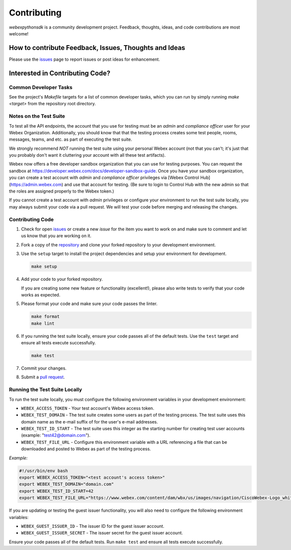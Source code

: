 .. _Contributing:

============
Contributing
============

*webexpythonsdk* is a community development project.  Feedback, thoughts, ideas, and code contributions are most welcome!


How to contribute Feedback, Issues, Thoughts and Ideas
=======================================================

Please use the `issues`_ page to report issues or post ideas for enhancement.


Interested in Contributing Code?
================================


Common Developer Tasks
----------------------

See the project's `Makefile` targets for a list of common developer tasks, which you can run by simply running `make <target>` from the repository root directory.


Notes on the Test Suite
-----------------------

To test all the API endpoints, the account that you use for testing must be an *admin* and *compliance officer* user for your Webex Organization.  Additionally, you should know that that the testing process creates some test people, rooms, messages, teams, and etc. as part of executing the test suite. 

We strongly recommend *NOT* running the test suite using your personal Webex account (not that you can't; it's just that you probably don't want it cluttering your account with all these test artifacts).

Webex now offers a free developer sandbox organization that you can use for testing purposes.  You can request the sandbox at https://developer.webex.com/docs/developer-sandbox-guide. Once you have your sandbox organization, you can create a test account with *admin* and *compliance officer* privileges via [Webex Control Hub](https://admin.webex.com) and use that account for testing. (Be sure to login to Control Hub with the new admin so that the roles are assigned properly to the Webex token.)

If you cannot create a test account with *admin* privileges or configure your environment to run the test suite locally, you may always submit your code via a pull request.  We will test your code before merging and releasing the changes.


Contributing Code
-----------------

1. Check for open `issues`_ or create a new *issue* for the item you want to work on and make sure to comment and let us know that you are working on it.

2. Fork a copy of the `repository`_ and clone your forked repository to your development environment.

3. Use the ``setup`` target to install the project dependencies and setup your environment for development.

   .. code-block:: bash

      make setup

4. Add your code to your forked repository.

   If you are creating some new feature or functionality (excellent!), please also write tests to verify that your code works as expected.

5. Please format your code and make sure your code passes the linter.

   .. code-block:: bash

      make format
      make lint

6. If you running the test suite locally, ensure your code passes all of the default tests.  Use the ``test`` target and ensure all tests execute successfully.

   .. code-block:: bash

      make test

7. Commit your changes.

8. Submit a `pull request`_.


Running the Test Suite Locally
------------------------------

To run the test suite locally, you must configure the following environment variables in your development environment:

* ``WEBEX_ACCESS_TOKEN`` - Your test account's Webex access token.

* ``WEBEX_TEST_DOMAIN`` - The test suite creates some users as part of the testing process. The test suite uses this domain name as the e-mail suffix of for the user's e-mail addresses.

* ``WEBEX_TEST_ID_START`` - The test suite uses this integer as the starting number for creating test user accounts (example: "test42@domain.com").

* ``WEBEX_TEST_FILE_URL`` - Configure this environment variable with a URL referencing a file that can be downloaded and posted to Webex as part of the testing process.

*Example:*

.. code-block:: bash

   #!/usr/bin/env bash
   export WEBEX_ACCESS_TOKEN="<test account's access token>"
   export WEBEX_TEST_DOMAIN="domain.com"
   export WEBEX_TEST_ID_START=42
   export WEBEX_TEST_FILE_URL="https://www.webex.com/content/dam/wbx/us/images/navigation/CiscoWebex-Logo_white.png"

If you are updating or testing the guest issuer functionality, you will also need to configure the following environment variables:

* ``WEBEX_GUEST_ISSUER_ID`` - The issuer ID for the guest issuer account.
* ``WEBEX_GUEST_ISSUER_SECRET`` - The issuer secret for the guest issuer account.


Ensure your code passes all of the default tests.  Run ``make test`` and ensure all tests execute successfully.


.. _script: https://github.com/WebexCommunity/WebexPythonSDK/tree/master/script
.. _issues: https://github.com/WebexCommunity/WebexPythonSDK/issues
.. _repository: https://github.com/WebexCommunity/WebexPythonSDK
.. _test: https://github.com/WebexCommunity/WebexPythonSDK/tree/master/tests
.. _pull request: https://github.com/WebexCommunity/WebexPythonSDK/pulls

